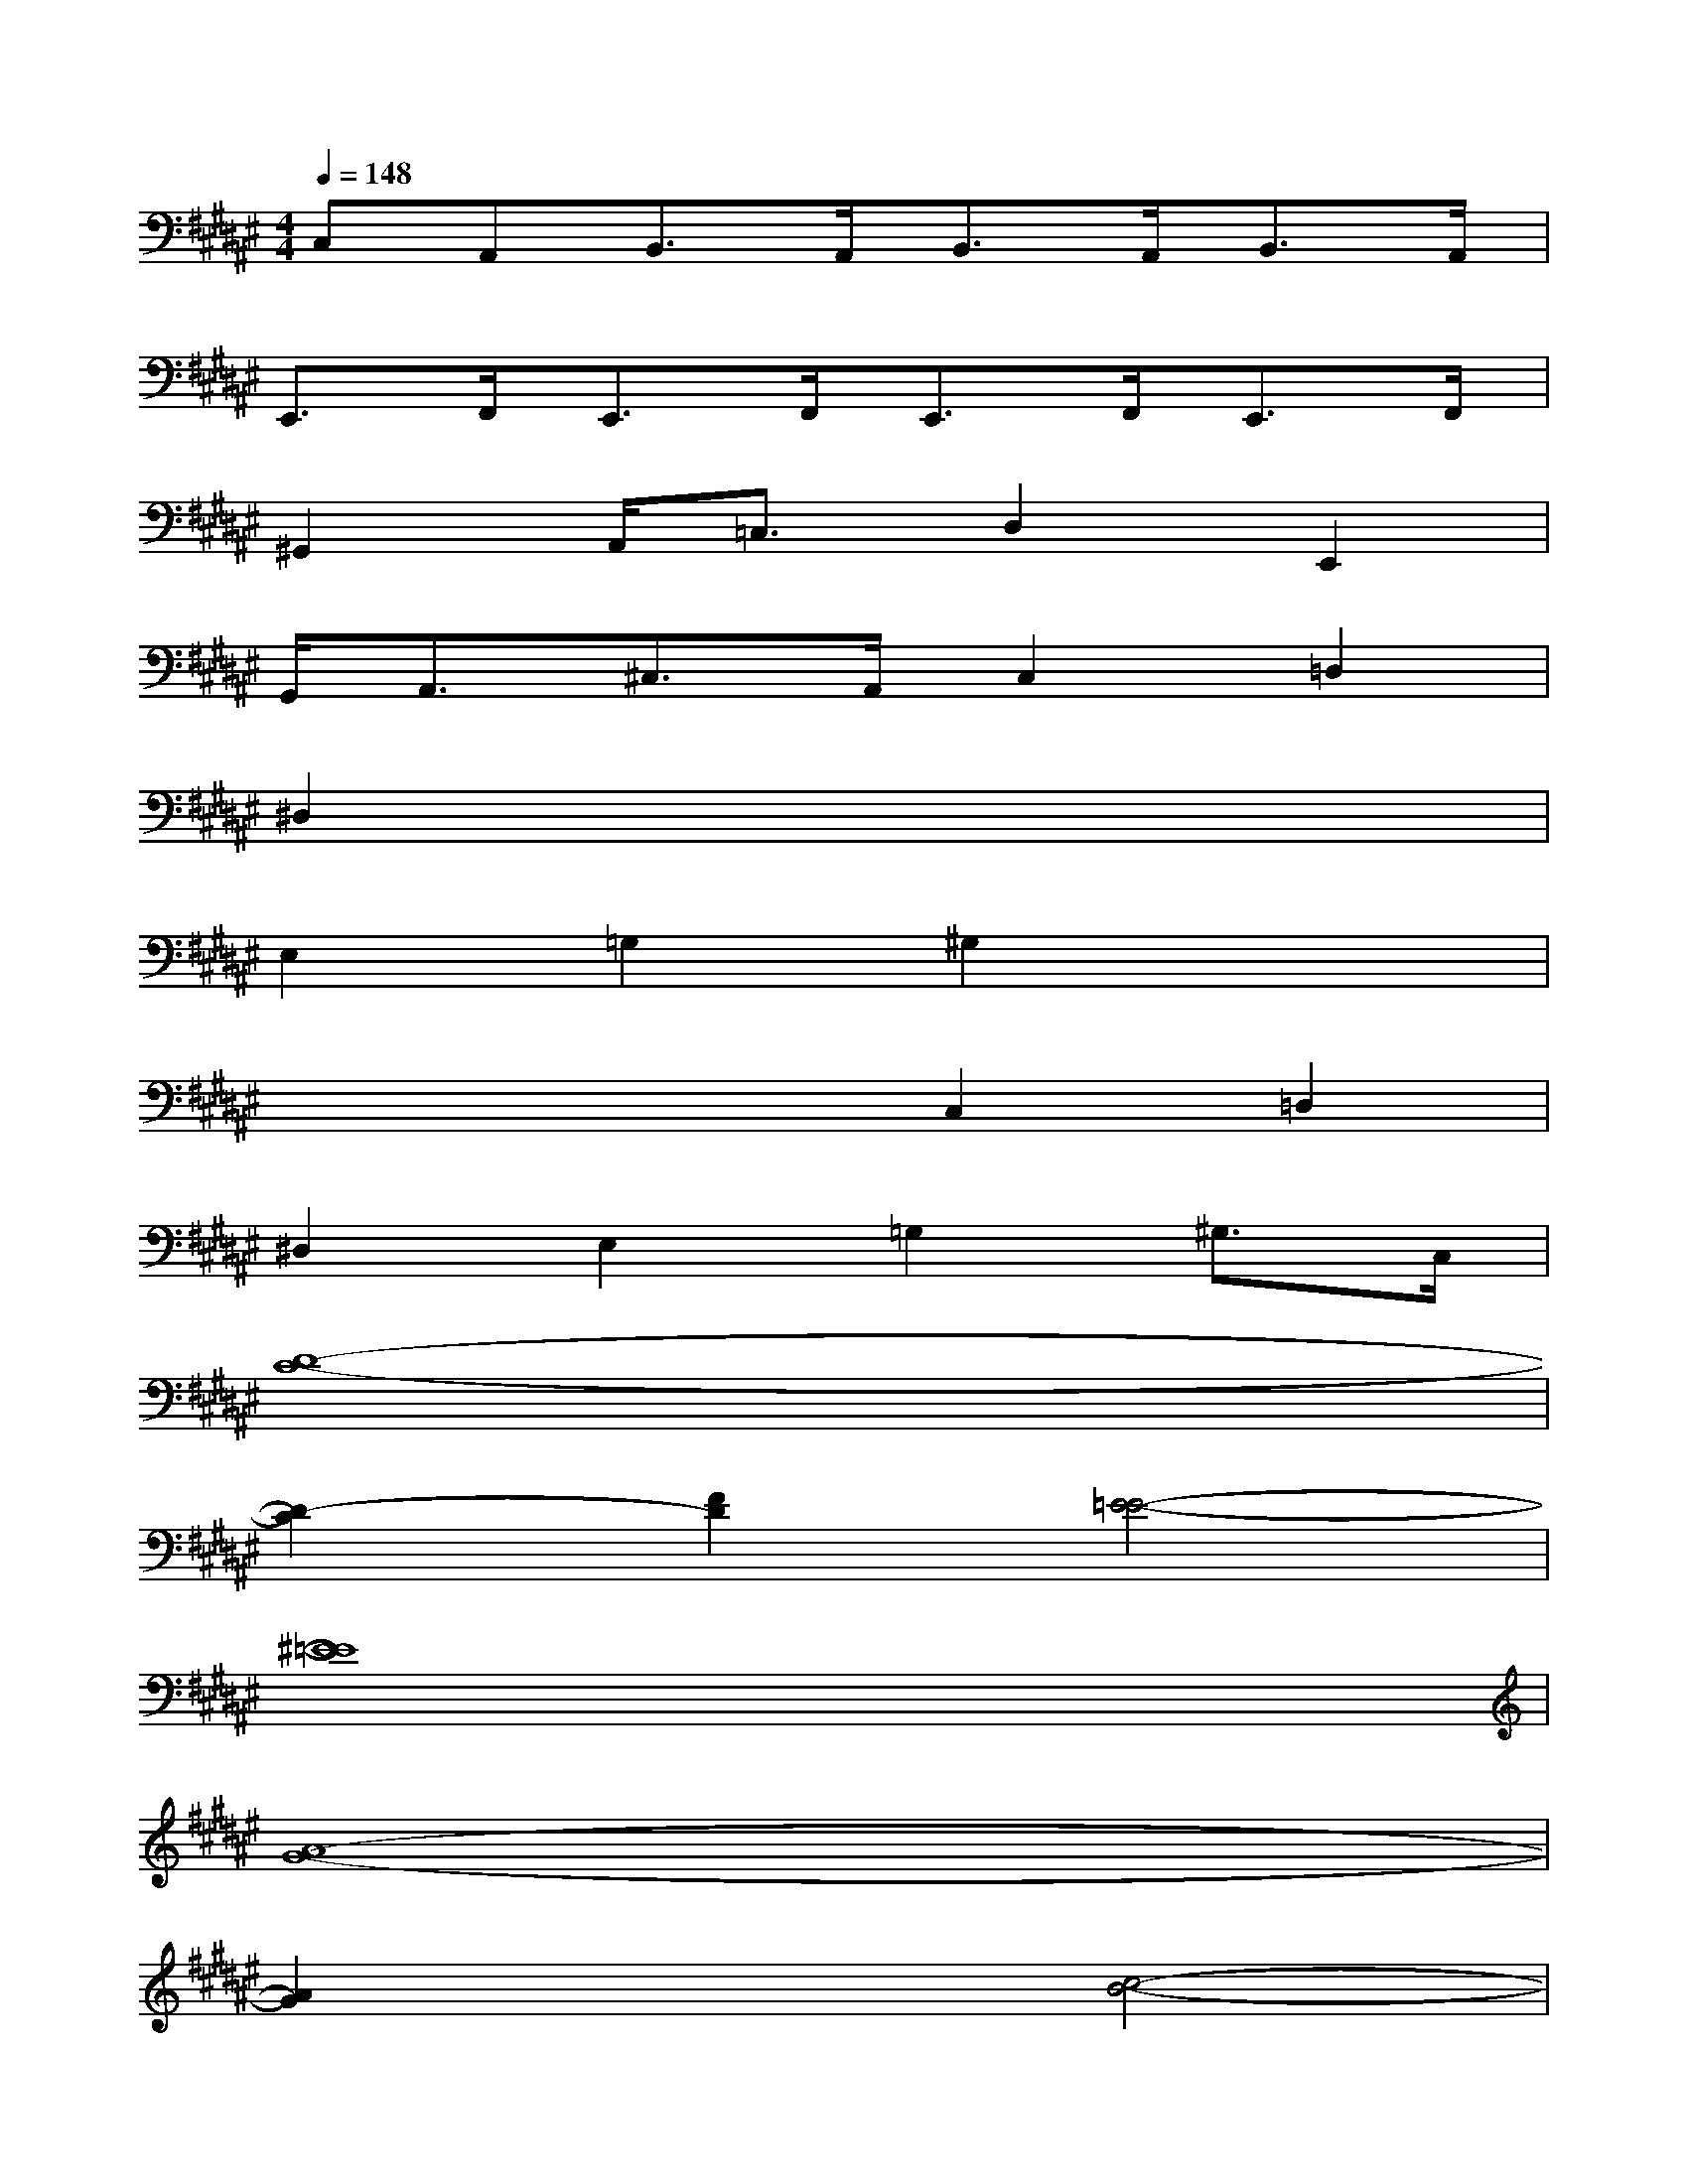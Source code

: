 X:1
T:
M:4/4
L:1/8
Q:1/4=148
K:F#%6sharps
V:1
C,A,,B,,>A,,B,,>A,,B,,>A,,|
E,,>F,,E,,>F,,E,,>F,,E,,>F,,|
^G,,2A,,<=C,D,2E,,2|
G,,<A,,^C,>A,,C,2=D,2|
^D,2x2x2x2|
E,2=G,2^G,2x2|
x2x2C,2=D,2|
^D,2E,2=G,2^G,>C,|
[D8-C8-]|
[D2-C2][F2D2][E4-=E4-]|
[^E8=E8]|
[A8-G8-]|
[A2G2]x2[c4-B4-]|
[c2-B2][c2B2]B4|
B8-|
B4^E2E2